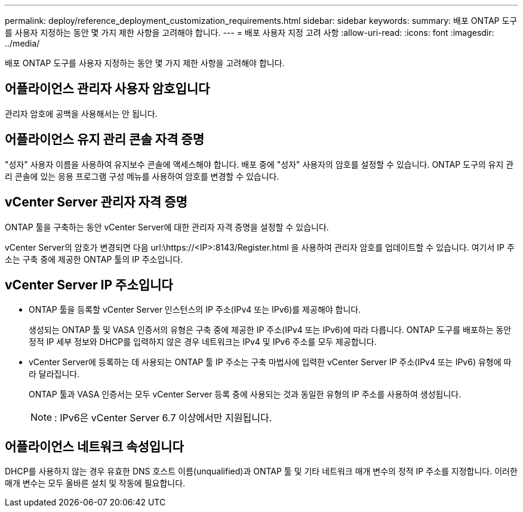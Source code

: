 ---
permalink: deploy/reference_deployment_customization_requirements.html 
sidebar: sidebar 
keywords:  
summary: 배포 ONTAP 도구를 사용자 지정하는 동안 몇 가지 제한 사항을 고려해야 합니다. 
---
= 배포 사용자 지정 고려 사항
:allow-uri-read: 
:icons: font
:imagesdir: ../media/


[role="lead"]
배포 ONTAP 도구를 사용자 지정하는 동안 몇 가지 제한 사항을 고려해야 합니다.



== 어플라이언스 관리자 사용자 암호입니다

관리자 암호에 공백을 사용해서는 안 됩니다.



== 어플라이언스 유지 관리 콘솔 자격 증명

"성자" 사용자 이름을 사용하여 유지보수 콘솔에 액세스해야 합니다. 배포 중에 "성자" 사용자의 암호를 설정할 수 있습니다. ONTAP 도구의 유지 관리 콘솔에 있는 응용 프로그램 구성 메뉴를 사용하여 암호를 변경할 수 있습니다.



== vCenter Server 관리자 자격 증명

ONTAP 툴을 구축하는 동안 vCenter Server에 대한 관리자 자격 증명을 설정할 수 있습니다.

vCenter Server의 암호가 변경되면 다음 url:\https://<IP>:8143/Register.html 을 사용하여 관리자 암호를 업데이트할 수 있습니다. 여기서 IP 주소는 구축 중에 제공한 ONTAP 툴의 IP 주소입니다.



== vCenter Server IP 주소입니다

* ONTAP 툴을 등록할 vCenter Server 인스턴스의 IP 주소(IPv4 또는 IPv6)를 제공해야 합니다.
+
생성되는 ONTAP 툴 및 VASA 인증서의 유형은 구축 중에 제공한 IP 주소(IPv4 또는 IPv6)에 따라 다릅니다. ONTAP 도구를 배포하는 동안 정적 IP 세부 정보와 DHCP를 입력하지 않은 경우 네트워크는 IPv4 및 IPv6 주소를 모두 제공합니다.

* vCenter Server에 등록하는 데 사용되는 ONTAP 툴 IP 주소는 구축 마법사에 입력한 vCenter Server IP 주소(IPv4 또는 IPv6) 유형에 따라 달라집니다.
+
ONTAP 툴과 VASA 인증서는 모두 vCenter Server 등록 중에 사용되는 것과 동일한 유형의 IP 주소를 사용하여 생성됩니다.

+

NOTE: : IPv6은 vCenter Server 6.7 이상에서만 지원됩니다.





== 어플라이언스 네트워크 속성입니다

DHCP를 사용하지 않는 경우 유효한 DNS 호스트 이름(unqualified)과 ONTAP 툴 및 기타 네트워크 매개 변수의 정적 IP 주소를 지정합니다. 이러한 매개 변수는 모두 올바른 설치 및 작동에 필요합니다.
